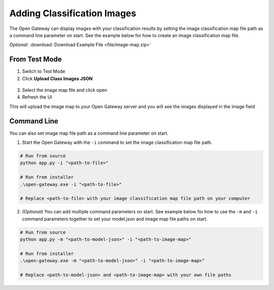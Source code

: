 .. meta::
   :title: SensiML Open Gateway - Adding Classification Images
   :description: How to add images during recognition in the SensiML Open Gateway

Adding Classification Images
============================

The Open Gateway can display images with your classification results by setting the image classification map file path as a command line parameter on start. See the example below for how to create an image classification map file.

*Optional:* :download:`Download Example File <file/image-map.zip>`

.. figure:: /open-gateway/img/open-gateway-recognition-with-images.png
   :align: center

From Test Mode
--------------

1. Switch to Test Mode
2. Click **Upload Class Images JSON**

.. figure:: /open-gateway/img/upload_class_images.png
   :align: center

3. Select the image map file and click open
4. Refresh the UI

This will upload the image map to your Open Gateway server and you will see the images displayed in the image field

Command Line
------------

You can also set image map file path as a command line parameter on start. 

1. Start the Open Gateway with the ``-i`` command to set the image classification map file path.

.. code-block::

    # Run from source
    python app.py -i "<path-to-file>"

    # Run from installer
    .\open-gateway.exe -i "<path-to-file>"
    
    # Replace <path-to-file> with your image classification map file path on your computer

2. *(Optional)* You can add multiple command parameters on start. See example below for how to use the ``-m`` and ``-i`` command parameters together to set your model.json and image map file paths on start.

.. code-block::

    # Run from source
    python app.py -m "<path-to-model-json>" -i "<path-to-image-map>"

    # Run from installer
    .\open-gateway.exe -m "<path-to-model-json>" -i "<path-to-image-map>"

    # Replace <path-to-model-json> and <path-to-image-map> with your own file paths